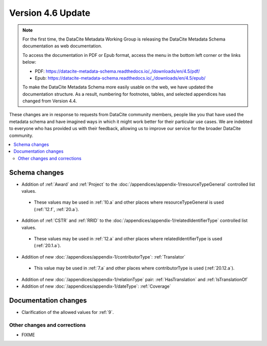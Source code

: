 Version 4.6 Update
====================

.. note::

   For the first time, the DataCite Metadata Working Group is releasing the DataCite Metadata Schema documentation as web documentation.

   To access the documentation in PDF or Epub format, access the menu in the bottom left corner or the links below:

   - PDF: https://datacite-metadata-schema.readthedocs.io/_/downloads/en/4.5/pdf/
   - Epub: https://datacite-metadata-schema.readthedocs.io/_/downloads/en/4.5/epub/

   To make the DataCite Metadata Schema more easily usable on the web, we have updated the documentation structure. As a result, numbering for footnotes, tables, and selected appendices has changed from Version 4.4.

These changes are in response to requests from DataCite community members, people like you that have used the metadata schema and have imagined ways in which it might work better for their particular use cases. We are indebted to everyone who has provided us with their feedback, allowing us to improve our service for the broader DataCite community.

.. contents:: :local:
    :backlinks: none

Schema changes
-----------------------------

* Addition of :ref:`Award` and :ref:`Project` to the :doc:`/appendices/appendix-1/resourceTypeGeneral` controlled list values.

 * These values may be used in :ref:`10.a` and other places where resourceTypeGeneral is used (:ref:`12.f`, :ref:`20.a`).

* Addition of :ref:`CSTR` and :ref:`RRID` to the :doc:`/appendices/appendix-1/relatedIdentifierType` controlled list values.

 * These values may be used in :ref:`12.a` and other places where relatedIdentifierType is used (:ref:`20.1.a`).

* Addition of new :doc:`/appendices/appendix-1/contributorType`: :ref:`Translator`

 * This value may be used in :ref:`7.a` and other places where contributorType is used (:ref:`20.12.a`).

* Addition of new :doc:`/appendices/appendix-1/relationType` pair: :ref:`HasTranslation` and :ref:`IsTranslationOf`

* Addition of new :doc:`/appendices/appendix-1/dateType`: :ref:`Coverage`

Documentation changes
-----------------------------

* Clarification of the allowed values for :ref:`9`.

Other changes and corrections
~~~~~~~~~~~~~~~~~~~~~~~~~~~~~~~~~~~~~~

* FIXME